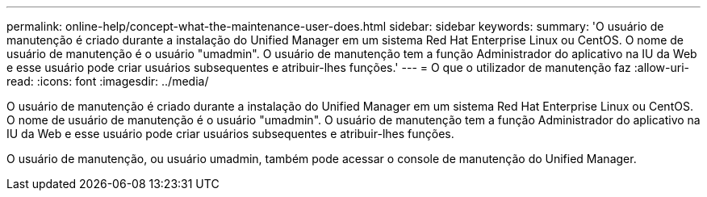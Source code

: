 ---
permalink: online-help/concept-what-the-maintenance-user-does.html 
sidebar: sidebar 
keywords:  
summary: 'O usuário de manutenção é criado durante a instalação do Unified Manager em um sistema Red Hat Enterprise Linux ou CentOS. O nome de usuário de manutenção é o usuário "umadmin". O usuário de manutenção tem a função Administrador do aplicativo na IU da Web e esse usuário pode criar usuários subsequentes e atribuir-lhes funções.' 
---
= O que o utilizador de manutenção faz
:allow-uri-read: 
:icons: font
:imagesdir: ../media/


[role="lead"]
O usuário de manutenção é criado durante a instalação do Unified Manager em um sistema Red Hat Enterprise Linux ou CentOS. O nome de usuário de manutenção é o usuário "umadmin". O usuário de manutenção tem a função Administrador do aplicativo na IU da Web e esse usuário pode criar usuários subsequentes e atribuir-lhes funções.

O usuário de manutenção, ou usuário umadmin, também pode acessar o console de manutenção do Unified Manager.
